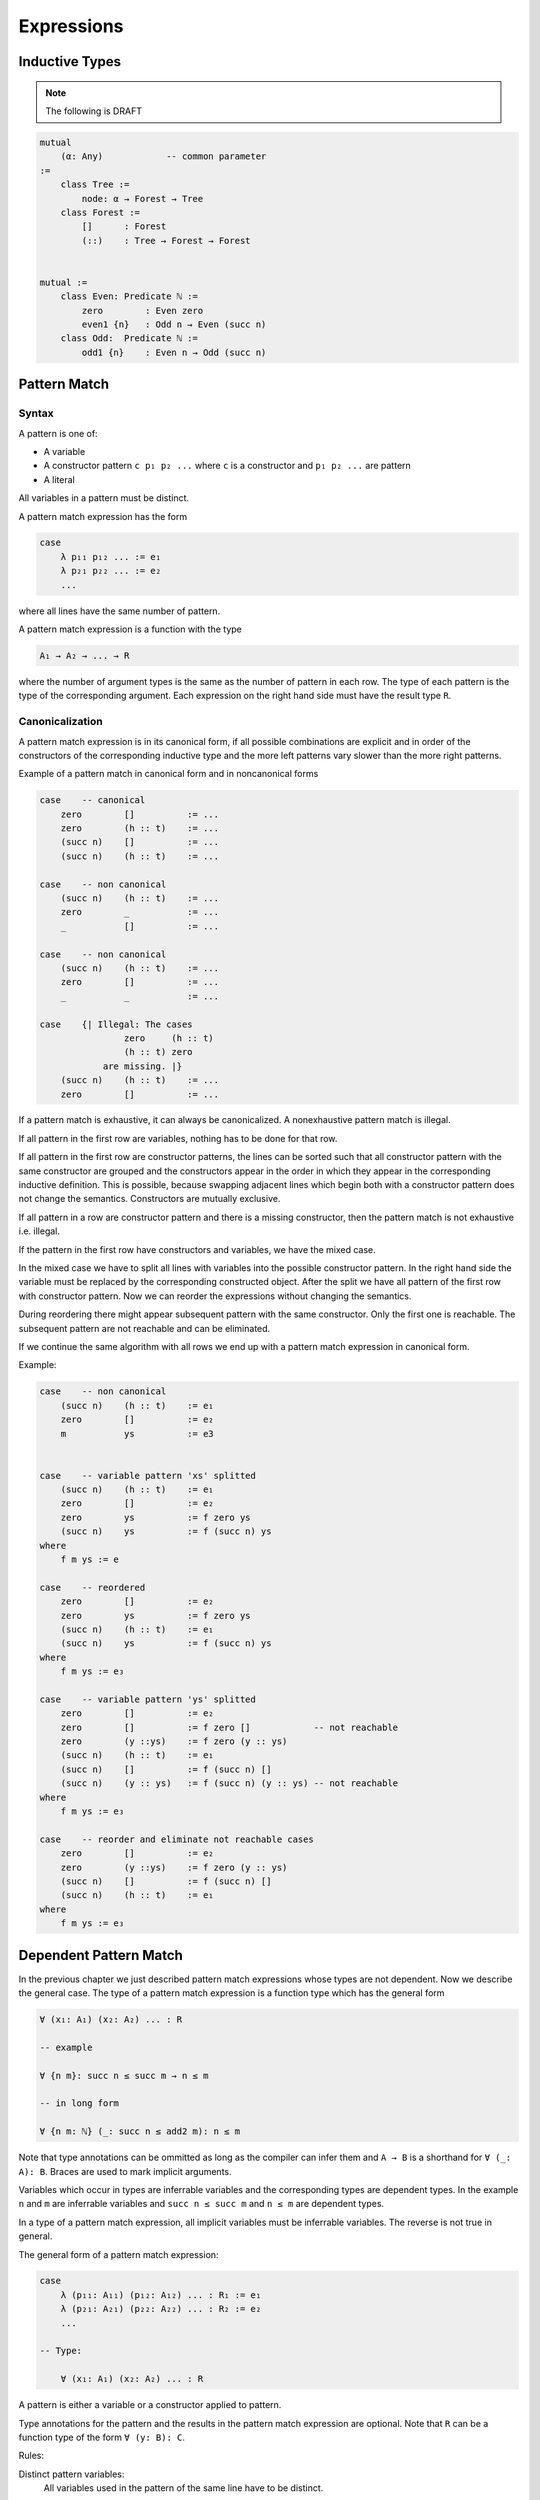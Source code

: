 ****************************************
Expressions
****************************************



Inductive Types
========================================

.. note::
    The following is DRAFT



.. code-block::

    mutual
        (α: Any)            -- common parameter
    :=
        class Tree :=
            node: α → Forest → Tree
        class Forest :=
            []      : Forest
            (::)    : Tree → Forest → Forest


    mutual :=
        class Even: Predicate ℕ :=
            zero        : Even zero
            even1 {n}   : Odd n → Even (succ n)
        class Odd:  Predicate ℕ :=
            odd1 {n}    : Even n → Odd (succ n)








Pattern Match
========================================



Syntax
--------------------

A pattern is one of:

- A variable

- A constructor pattern ``c p₁ p₂ ...`` where ``c`` is a constructor and ``p₁ p₂
  ...`` are pattern

- A literal


All variables in a pattern must be distinct.

A pattern match expression has the form

.. code-block::

    case
        λ p₁₁ p₁₂ ... := e₁
        λ p₂₁ p₂₂ ... := e₂
        ...

where all lines have the same number of pattern.

A pattern match expression is a function with the type

.. code-block::

    A₁ → A₂ → ... → R

where the number of argument types is the same as the number of pattern in each
row. The type of each pattern is the type of the corresponding argument. Each
expression on the right hand side must have the result type ``R``.





Canonicalization
--------------------

A pattern match expression is in its canonical form, if all possible
combinations are explicit and in order of the constructors of the corresponding
inductive type and the more left patterns vary slower than the more right
patterns.

Example of a pattern match in canonical form and in noncanonical forms

.. code-block::

    case    -- canonical
        zero        []          := ...
        zero        (h :: t)    := ...
        (succ n)    []          := ...
        (succ n)    (h :: t)    := ...

    case    -- non canonical
        (succ n)    (h :: t)    := ...
        zero        _           := ...
        _           []          := ...

    case    -- non canonical
        (succ n)    (h :: t)    := ...
        zero        []          := ...
        _           _           := ...

    case    {| Illegal: The cases
                    zero     (h :: t)
                    (h :: t) zero
                are missing. |}
        (succ n)    (h :: t)    := ...
        zero        []          := ...


If a pattern match is exhaustive, it can always be canonicalized. A
nonexhaustive pattern match is illegal.

If all pattern in the first row are variables, nothing has to be done for that
row.

If all pattern in the first row are constructor patterns, the lines can be
sorted such that all constructor pattern with the same constructor are grouped
and the constructors appear in the order in which they appear in the
corresponding inductive definition. This is possible, because swapping adjacent
lines which begin both with a constructor pattern does not change the semantics.
Constructors are mutually exclusive.

If all pattern in a row are constructor pattern and there is a missing
constructor, then the pattern match is not exhaustive i.e. illegal.

If the pattern in the first row have constructors and variables, we have the
mixed case.

In the mixed case we have to split all lines with variables into the possible
constructor pattern. In the right hand side the variable must be replaced by the
corresponding constructed object. After the split we have all pattern of the
first row with constructor pattern. Now we can reorder the expressions without
changing the semantics.

During reordering there might appear subsequent pattern with the same
constructor. Only the first one is reachable. The subsequent pattern are not
reachable and can be eliminated.

If we continue the same algorithm with all rows we end up with a pattern match
expression in canonical form.

Example:

.. code-block::

    case    -- non canonical
        (succ n)    (h :: t)    := e₁
        zero        []          := e₂
        m           ys          := e3


    case    -- variable pattern 'xs' splitted
        (succ n)    (h :: t)    := e₁
        zero        []          := e₂
        zero        ys          := f zero ys
        (succ n)    ys          := f (succ n) ys
    where
        f m ys := e

    case    -- reordered
        zero        []          := e₂
        zero        ys          := f zero ys
        (succ n)    (h :: t)    := e₁
        (succ n)    ys          := f (succ n) ys
    where
        f m ys := e₃

    case    -- variable pattern 'ys' splitted
        zero        []          := e₂
        zero        []          := f zero []            -- not reachable
        zero        (y ::ys)    := f zero (y :: ys)
        (succ n)    (h :: t)    := e₁
        (succ n)    []          := f (succ n) []
        (succ n)    (y :: ys)   := f (succ n) (y :: ys) -- not reachable
    where
        f m ys := e₃

    case    -- reorder and eliminate not reachable cases
        zero        []          := e₂
        zero        (y ::ys)    := f zero (y :: ys)
        (succ n)    []          := f (succ n) []
        (succ n)    (h :: t)    := e₁
    where
        f m ys := e₃








Dependent Pattern Match
========================================

In the previous chapter we just described pattern match expressions whose types
are not dependent. Now we describe the general case. The type of a pattern match
expression is a function type which has the general form

.. code-block::

    ∀ (x₁: A₁) (x₂: A₂) ... : R

    -- example

    ∀ {n m}: succ n ≤ succ m → n ≤ m

    -- in long form

    ∀ {n m: ℕ} (_: succ n ≤ add2 m): n ≤ m

Note that type annotations can be ommitted as long as the compiler can infer
them and ``A → B`` is a shorthand for ``∀ (_: A): B``. Braces are used to mark
implicit arguments.

Variables which occur in types are inferrable variables and the corresponding
types are dependent types. In the example ``n`` and ``m`` are inferrable
variables and ``succ n ≤ succ m`` and ``n ≤ m`` are dependent types.

In a type of a pattern match expression, all implicit variables must be
inferrable variables. The reverse is not true in general.



The general form of a pattern match expression:

.. code-block::

    case
        λ (p₁₁: A₁₁) (p₁₂: A₁₂) ... : R₁ := e₁
        λ (p₂₁: A₂₁) (p₂₂: A₂₂) ... : R₂ := e₂
        ...

    -- Type:

        ∀ (x₁: A₁) (x₂: A₂) ... : R

A pattern is either a variable or a constructor applied to pattern.

Type annotations for the pattern and the results in the pattern match expression
are optional. Note that ``R`` can be a function type of the form ``∀ (y: B):
C``.


Rules:

Distinct pattern variables:
    All variables used in the pattern of the same line have to be distinct.

Number of pattern:
    The number of arguments in the type and the number of matched patterns in
    each line must be the same.

    However if there are implicit arguments in the type, the corresponing pattern
    in the pattern match lines can be ommitted. Therefore the number of arguments
    in the lines of the pattern match expression can be less than the number of
    arguments in the type.

    The compiler adds wildcard arguments ``{_}`` for the missing implicit
    arguments in the pattern match lines.

Optional arguments:
    The pattern corresponding to implicit arguments in the type of the pattern
    match expression have to be put in braces.

Type completeness:
    All variables occuring in the types ``A₁, A₂, ..., R`` of the type must
    occur as variable in the type. E.g. the type ``n ≤ m`` is not a legal type
    of a pattern match expression. ``∀ {n m}: n ≤ m`` is a legal type.

Pattern Types:







.. note::
    The following are DRAFT examples


.. code-block::

    -- Example: ≤ -----------------

    class (≤): Endorelation ℕ :=
        start {n}   : zero ≤ n
        next  {n m} : n ≤ m → succ n ≤ succ m

    reject: ∀ {n: ℕ}: succ n ≤ zero → False :=
        case        -- no case match

    inject: ∀ {n m: ℕ}: succ n ≤ succ m → n ≤ m := case
        λ (next le):= le

    -- long form:

    inject: ∀ {n m: ℕ}: succ n ≤ succ m → n ≤ m := case
        λ   {i}
            {j} 
            (next {i j} (le: i ≤ j): succ i ≤ succ j)
        : i ≤ j
        := le

.. code-block::

    -- Example 'Vector'

    class Vector (α: Any): ℕ → Any :=
        []      : Vector zero
        (::)    : ∀ {n}: α → Vector n → Vector (succ n)

    map {α β γ: Any} (f: α → β → γ)
    : ∀ {n}: Vector α n → Vector β n → Vector γ n
    := case
        λ {zero}        []                  []  :=
            []

        λ {succ n}      ((::) {n} x xs)     ((::) {n} y ys) :=
            (::)
                {n}
                (f x y)
                (map {n} xs ys)





.. code-block::

    section {α β γ: Any} :=
        map (f: α → β → γ)
        : ∀ {n}: Vector α n → Vector β n → Vector γ n
        := case
            λ []        []          := []
            λ (x :: xs) (y :: ys)   := f x y :: map xs ys

        class Image (f: α → β): β → Any :=
            image a: Image (f a)

        invers {f: α → β}: ∀ {b}: Image f b → α := case
            λ (image a) := a

